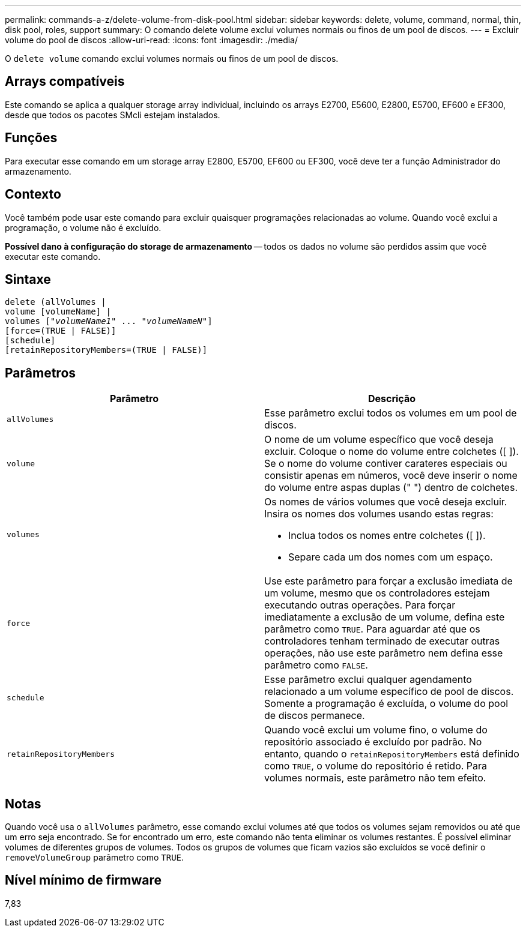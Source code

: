 ---
permalink: commands-a-z/delete-volume-from-disk-pool.html 
sidebar: sidebar 
keywords: delete, volume, command, normal, thin, disk pool, roles, support 
summary: O comando delete volume exclui volumes normais ou finos de um pool de discos. 
---
= Excluir volume do pool de discos
:allow-uri-read: 
:icons: font
:imagesdir: ./media/


[role="lead"]
O `delete volume` comando exclui volumes normais ou finos de um pool de discos.



== Arrays compatíveis

Este comando se aplica a qualquer storage array individual, incluindo os arrays E2700, E5600, E2800, E5700, EF600 e EF300, desde que todos os pacotes SMcli estejam instalados.



== Funções

Para executar esse comando em um storage array E2800, E5700, EF600 ou EF300, você deve ter a função Administrador do armazenamento.



== Contexto

Você também pode usar este comando para excluir quaisquer programações relacionadas ao volume. Quando você exclui a programação, o volume não é excluído.

[]
====
*Possível dano à configuração do storage de armazenamento* -- todos os dados no volume são perdidos assim que você executar este comando.

====


== Sintaxe

[listing, subs="+macros"]
----
delete (allVolumes |
volume [volumeName] |
pass:quotes[volumes ["_volumeName1_" ... "_volumeNameN_"]]
[force=(TRUE | FALSE)]
[schedule]
[retainRepositoryMembers=(TRUE | FALSE)]
----


== Parâmetros

[cols="2*"]
|===
| Parâmetro | Descrição 


 a| 
`allVolumes`
 a| 
Esse parâmetro exclui todos os volumes em um pool de discos.



 a| 
`volume`
 a| 
O nome de um volume específico que você deseja excluir. Coloque o nome do volume entre colchetes ([ ]). Se o nome do volume contiver carateres especiais ou consistir apenas em números, você deve inserir o nome do volume entre aspas duplas (" ") dentro de colchetes.



 a| 
`volumes`
 a| 
Os nomes de vários volumes que você deseja excluir. Insira os nomes dos volumes usando estas regras:

* Inclua todos os nomes entre colchetes ([ ]).
* Separe cada um dos nomes com um espaço.




 a| 
`force`
 a| 
Use este parâmetro para forçar a exclusão imediata de um volume, mesmo que os controladores estejam executando outras operações. Para forçar imediatamente a exclusão de um volume, defina este parâmetro como `TRUE`. Para aguardar até que os controladores tenham terminado de executar outras operações, não use este parâmetro nem defina esse parâmetro como `FALSE`.



 a| 
`schedule`
 a| 
Esse parâmetro exclui qualquer agendamento relacionado a um volume específico de pool de discos. Somente a programação é excluída, o volume do pool de discos permanece.



 a| 
`retainRepositoryMembers`
 a| 
Quando você exclui um volume fino, o volume do repositório associado é excluído por padrão. No entanto, quando o `retainRepositoryMembers` está definido como `TRUE`, o volume do repositório é retido. Para volumes normais, este parâmetro não tem efeito.

|===


== Notas

Quando você usa o `allVolumes` parâmetro, esse comando exclui volumes até que todos os volumes sejam removidos ou até que um erro seja encontrado. Se for encontrado um erro, este comando não tenta eliminar os volumes restantes. É possível eliminar volumes de diferentes grupos de volumes. Todos os grupos de volumes que ficam vazios são excluídos se você definir o `removeVolumeGroup` parâmetro como `TRUE`.



== Nível mínimo de firmware

7,83
